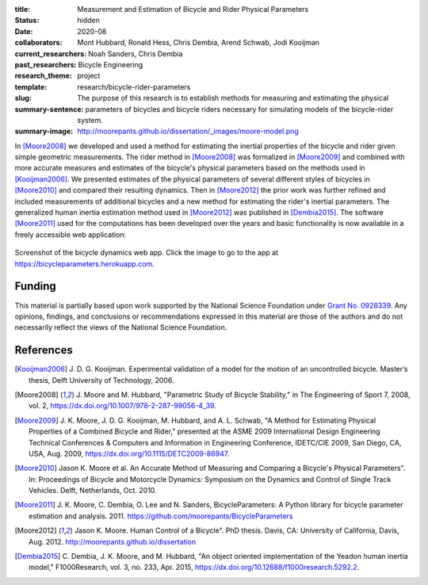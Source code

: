 :title: Measurement and Estimation of Bicycle and Rider Physical Parameters
:status: hidden
:date: 2020-08
:collaborators: Mont Hubbard, Ronald Hess, Chris Dembia, Arend Schwab, Jodi
                Kooijman
:current_researchers:
:past_researchers: Noah Sanders, Chris Dembia
:research_theme: Bicycle Engineering
:template: project
:slug: research/bicycle-rider-parameters
:summary-sentence: The purpose of this research is to establish methods for
                   measuring and estimating the physical parameters of bicycles
                   and bicycle riders necessary for simulating models of the
                   bicycle-rider system.
:summary-image: http://moorepants.github.io/dissertation/_images/moore-model.png

In [Moore2008]_ we developed and used a method for estimating the inertial
properties of the bicycle and rider given simple geometric measurements. The
rider method in [Moore2008]_ was formalized in [Moore2009]_ and combined with
more accurate measures and estimates of the bicycle's physical parameters based
on the methods used in [Kooijman2006]_. We presented estimates of the physical
parameters of several different styles of bicycles in [Moore2010]_ and compared
their resulting dynamics. Then in [Moore2012]_ the prior work was further
refined and included measurements of additional bicycles and a new method for
estimating the rider's inertial parameters. The generalized human inertia
estimation method used in [Moore2012]_ was published in [Dembia2015]_.  The
software [Moore2011]_ used for the computations has been developed over the
years and basic functionality is now available in a freely accessible web
application:

.. figure:: https://objects-us-east-1.dream.io/mechmotum/bicycle-dynamics-app.png
   :width: 800px
   :align: center
   :target: https://bicycleparameters.herokuapp.com

   Screenshot of the bicycle dynamics web app. Click the image to go to the app
   at https://bicycleparameters.herokuapp.com.

Funding
=======

This material is partially based upon work supported by the National Science
Foundation under `Grant No. 0928339
<http://www.nsf.gov/awardsearch/showAward?AWD_ID=0928339>`_. Any opinions,
findings, and conclusions or recommendations expressed in this material are
those of the authors and do not necessarily reflect the views of the National
Science Foundation.

References
==========

.. [Kooijman2006] J. D. G. Kooijman. Experimental validation of a model for the
   motion of an uncontrolled bicycle. Master’s thesis, Delft University of
   Technology, 2006.
.. [Moore2008] J. Moore and M. Hubbard, "Parametric Study of Bicycle
   Stability," in The Engineering of Sport 7, 2008, vol. 2,
   https://dx.doi.org/10.1007/978-2-287-99056-4_39.
.. [Moore2009] J. K. Moore, J. D. G. Kooijman, M. Hubbard, and A. L. Schwab, "A
   Method for Estimating Physical Properties of a Combined Bicycle and Rider,"
   presented at the ASME 2009 International Design Engineering Technical
   Conferences & Computers and Information in Engineering Conference, IDETC/CIE
   2009, San Diego, CA, USA, Aug. 2009, https://dx.doi.org/10.1115/DETC2009-86947.
.. [Moore2010] Jason K. Moore et al. An Accurate Method of Measuring and Comparing a
   Bicycle's Physical Parameters". In: Proceedings of Bicycle and Motorcycle
   Dynamics: Symposium on the Dynamics and Control of Single Track Vehicles.
   Delft, Netherlands, Oct. 2010.
.. [Moore2011] J. K. Moore, C. Dembia, O. Lee and N. Sanders,
   BicycleParameters: A Python library for bicycle parameter estimation and
   analysis. 2011. https://github.com/moorepants/BicycleParameters
.. [Moore2012] Jason K. Moore. Human Control of a Bicycle". PhD thesis. Davis,
   CA: University of California, Davis, Aug. 2012.
   http://moorepants.github.io/dissertation
.. [Dembia2015] C. Dembia, J. K. Moore, and M. Hubbard, "An object oriented
   implementation of the Yeadon human inertia model," F1000Research, vol. 3,
   no. 233, Apr. 2015, https://dx.doi.org/10.12688/f1000research.5292.2.
